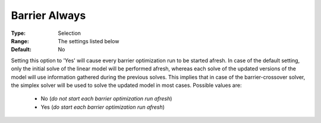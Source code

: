 .. _option-CPLEX-barrier_always:


Barrier Always
==============



:Type:	Selection	
:Range:	The settings listed below	
:Default:	No	



Setting this option to 'Yes' will cause every barrier optimization run to be started afresh. In case of the default setting,
only the initial solve of the linear model will be performed afresh, whereas each solve of the updated versions of the model
will use information gathered during the previous solves. This implies that in case of the barrier-crossover solver, the
simplex solver will be used to solve the updated model in most cases. Possible values are:

    *	No (*do not start each barrier optimization run afresh*)
    *	Yes (*do start each barrier optimization run afresh*)

